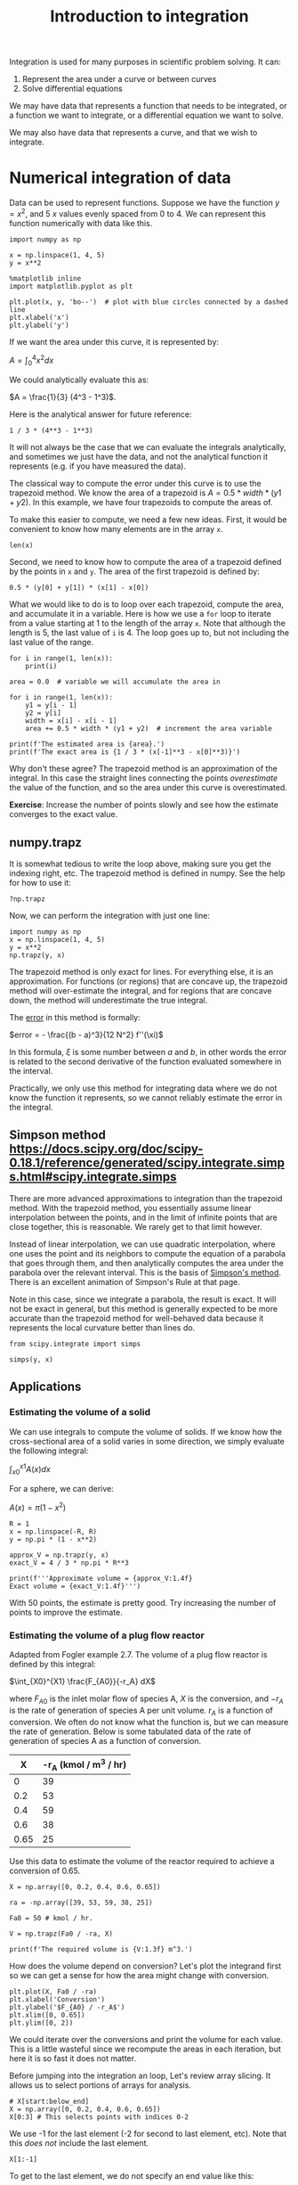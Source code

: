 #+TITLE: Introduction to integration
#+OX-IPYNB-KEYWORD-METADATA: keywords
#+KEYWORDS: integration, trapz, cumtrapz, quad

Integration is used for many purposes in scientific problem solving. It can:

1. Represent the area under a curve or between curves
2. Solve differential equations

We may have data that represents a function that needs to be integrated, or a function we want to integrate, or a differential equation we want to solve.

We may also have data that represents a curve, and that we wish to integrate.

* Numerical integration of data

Data can be used to represent functions. Suppose we have the function $y=x^2$, and 5 $x$ values evenly spaced from 0 to 4. We can represent this function numerically with data like this.

#+BEGIN_SRC ipython
import numpy as np

x = np.linspace(1, 4, 5)
y = x**2

%matplotlib inline
import matplotlib.pyplot as plt

plt.plot(x, y, 'bo--')  # plot with blue circles connected by a dashed line
plt.xlabel('x')
plt.ylabel('y')
#+END_SRC

#+RESULTS:
:RESULTS:
# Out[26]:




# image/png
[[file:obipy-resources/d9632b07b477acbf48eabd2bf122330e-49561Tnc.png]]
:END:

If we want the area under this curve, it is represented by:

$A = \int_0^4 x^2 dx$

We could analytically evaluate this as:

$A = \frac{1}{3} (4^3 - 1^3)$.

Here is the analytical answer for future reference:

#+BEGIN_SRC ipython
1 / 3 * (4**3 - 1**3)
#+END_SRC

#+RESULTS:
:RESULTS:
# Out[27]:
# text/plain
: 21.0
:END:

It will not always be the case that we can evaluate the integrals analytically, and sometimes we just have the data, and not the analytical function it represents (e.g. if you have measured the data).


The classical way to compute the error under this curve is to use the trapezoid method. We know the area of a trapezoid is $A = 0.5 * width * (y1 + y2)$. In this example, we have four trapezoids to compute the areas of.

To make this easier to compute, we need a few new ideas. First, it would be convenient to know how many elements are in the array =x=.

#+BEGIN_SRC ipython
len(x)
#+END_SRC

#+RESULTS:
:RESULTS:
# Out[28]:
# text/plain
: 5
:END:

Second, we need to know how to compute the area of a trapezoid defined by the points in =x= and =y=. The area of the first trapezoid is defined by:

#+BEGIN_SRC ipython
0.5 * (y[0] + y[1]) * (x[1] - x[0])
#+END_SRC

#+RESULTS:
:RESULTS:
# Out[29]:
# text/plain
: 1.5234375
:END:

What we would like to do is to loop over each trapezoid, compute the area, and accumulate it in a variable. Here is how we use a =for= loop to iterate from a value starting at 1 to the length of the array =x=. Note that although the length is 5, the last value of =i= is 4. The loop goes up to, but not including the last value of the range.

#+BEGIN_SRC ipython
for i in range(1, len(x)):
    print(i)
#+END_SRC

#+RESULTS:
:RESULTS:
# Out[30]:
# output
: 1
: 2
: 3
: 4
:
:END:


#+BEGIN_SRC ipython
area = 0.0  # variable we will accumulate the area in

for i in range(1, len(x)):
    y1 = y[i - 1]
    y2 = y[i]
    width = x[i] - x[i - 1]
    area += 0.5 * width * (y1 + y2)  # increment the area variable

print(f'The estimated area is {area}.')
print(f'The exact area is {1 / 3 * (x[-1]**3 - x[0]**3)}')
#+END_SRC

#+RESULTS:
:RESULTS:
# Out[32]:
# output
: The estimated area is 21.28125.
: The exact area is 21.0
:
:END:

Why don't these agree? The trapezoid method is an approximation of the integral. In this case the straight lines connecting the points /overestimate/ the value of the function, and so the area under this curve is overestimated.

*Exercise*: Increase the number of points slowly and see how the estimate converges to the exact value.

** numpy.trapz

It is somewhat tedious to write the loop above, making sure you get the indexing right, etc. The trapezoid method is defined in numpy. See the help for how to use it:

#+BEGIN_SRC ipython
?np.trapz
#+END_SRC

Now, we can perform the integration with just one line:

#+BEGIN_SRC ipython
import numpy as np
x = np.linspace(1, 4, 5)
y = x**2
np.trapz(y, x)
#+END_SRC

#+RESULTS:
:RESULTS:
# Out[1]:
# text/plain
: 21.28125
:END:

The trapezoid method is only exact for lines. For everything else, it is an approximation. For functions (or regions) that are concave up, the trapezoid method will over-estimate the integral, and for regions that are concave down, the method will underestimate the true integral.

The [[https://en.wikipedia.org/wiki/Trapezoidal_rule#Error_analysis][error]] in this method is formally:

$error = - \frac{(b - a)^3}{12 N^2} f''(\xi)$

In this formula, $\xi$ is some number between $a$ and $b$, in other words the error is related to the second derivative of the function evaluated somewhere in the interval.

Practically, we only use this method for integrating data where we do not know the function it represents, so we cannot reliably estimate the error in the integral.

** Simpson method https://docs.scipy.org/doc/scipy-0.18.1/reference/generated/scipy.integrate.simps.html#scipy.integrate.simps

There are more advanced approximations to integration than the trapezoid method. With the trapezoid method, you essentially assume linear interpolation between the points, and in the limit of infinite points that are close together, this is reasonable. We rarely get to that limit however.

Instead of linear interpolation, we can use quadratic interpolation, where one uses the point and its neighbors to compute the equation of a parabola that goes through them, and then analytically computes the area under the parabola over the relevant interval. This is the basis of [[https://en.wikipedia.org/wiki/Simpson%27s_rule][Simpson's method]]. There is an excellent animation of Simpson's Rule at that page.


Note in this case, since we integrate a parabola, the result is exact. It will not be exact in general, but this method is generally expected to be more accurate than the trapezoid method for well-behaved data because it represents the local curvature better than lines do.

#+BEGIN_SRC ipython
from scipy.integrate import simps

simps(y, x)
#+END_SRC

#+RESULTS:
:RESULTS:
# Out[2]:
# text/plain
: 21.0
:END:

** Applications

*** Estimating the volume of a solid

We can use integrals to compute the volume of solids. If we know how the cross-sectional area of a solid varies in some direction, we simply evaluate the following integral:

$\int_{x0}^{x1} A(x) dx$

For a sphere, we can derive:

$A(x) = \pi (1 - x^2)$

#+BEGIN_SRC ipython
R = 1
x = np.linspace(-R, R)
y = np.pi * (1 - x**2)

approx_V = np.trapz(y, x)
exact_V = 4 / 3 * np.pi * R**3

print(f'''Approximate volume = {approx_V:1.4f}
Exact volume = {exact_V:1.4f}''')
#+END_SRC

#+RESULTS:
:RESULTS:
# Out[46]:
# output
: Approximate volume = 4.1870
: Exact volume = 4.1888
:
:END:

With 50 points, the estimate is pretty good. Try increasing the number of points to improve the estimate.

*** Estimating the volume of a plug flow reactor

Adapted from Fogler example 2.7. The volume of a plug flow reactor is defined by this integral:

$\int_{X0}^{X1} \frac{F_{A0}}{-r_A} dX$

where $F_{A0}$ is the inlet molar flow of species A, $X$ is the conversion, and $-r_A$ is the rate of generation of species A per unit volume. $r_A$  is a function of conversion. We often do not know what the function is, but we can measure the rate of generation. Below is some tabulated data of the rate of generation of species A as a function of conversion.

|    X | -r_A (kmol / m^3 / hr) |
|------+------------------------|
|    0 |                     39 |
|  0.2 |                     53 |
|  0.4 |                     59 |
|  0.6 |                     38 |
| 0.65 |                     25 |

Use this data to estimate the volume of the reactor required to achieve a conversion of 0.65.

#+BEGIN_SRC ipython
X = np.array([0, 0.2, 0.4, 0.6, 0.65])

ra = -np.array([39, 53, 59, 38, 25])

Fa0 = 50 # kmol / hr.

V = np.trapz(Fa0 / -ra, X)

print(f'The required volume is {V:1.3f} m^3.')
#+END_SRC

#+RESULTS:
:RESULTS:
# Out[48]:
# output
: The required volume is 0.701 m^3.
:
:END:

How does the volume depend on conversion? Let's plot the integrand first so we can get a sense for how the area might change with conversion.

#+BEGIN_SRC ipython
plt.plot(X, Fa0 / -ra)
plt.xlabel('Conversion')
plt.ylabel('$F_{A0} / -r_A$')
plt.xlim([0, 0.65])
plt.ylim([0, 2])
#+END_SRC

#+RESULTS:
:RESULTS:
# Out[49]:
# text/plain
: (0, 2)



# image/png
[[file:obipy-resources/d9632b07b477acbf48eabd2bf122330e-1814nA.png]]
:END:

We could iterate over the conversions and print the volume for each value. This is a little wasteful since we recompute the areas in each iteration, but here it is so fast it does not matter.

Before jumping into the integration an loop, Let's review array slicing. It allows us to select portions of arrays for analysis.

#+BEGIN_SRC ipython
# X[start:below_end]
X = np.array([0, 0.2, 0.4, 0.6, 0.65])
X[0:3] # This selects points with indices 0-2
#+END_SRC

#+RESULTS:
:RESULTS:
# Out[50]:
# text/plain
: array([ 0. ,  0.2,  0.4])
:END:

We use -1 for the last element (-2 for second to last element, etc). Note that this /does not/ include the last element.

#+BEGIN_SRC ipython
X[1:-1]
#+END_SRC

#+RESULTS:
:RESULTS:
# Out[53]:
# text/plain
: array([ 0.2,  0.4,  0.6])
:END:

To get to the last element, we do not specify an end value like this:

#+BEGIN_SRC ipython
X[1:]
#+END_SRC

#+RESULTS:
:RESULTS:
# Out[54]:
# text/plain
: array([ 0.2 ,  0.4 ,  0.6 ,  0.65])
:END:

So, back to the integration. We need to use slices of the array for each integration step.

#+BEGIN_SRC ipython
y = Fa0 / -ra

volumes = []  # empty list to store values in

for i in range(0, len(X)):
    vol = np.trapz(y[0:i+1], X[0:i+1])
    volumes += [vol] # here we accumulate the vol into our list
    print(f'At X={X[i]:3.2f} V={vol:1.3f} m^3')

volumes
#+END_SRC

#+RESULTS:
:RESULTS:
# Out[51]:
# output
: At X=0.00 V=0.000 m^3
: At X=0.20 V=0.223 m^3
: At X=0.40 V=0.402 m^3
: At X=0.60 V=0.618 m^3
: At X=0.65 V=0.701 m^3
:
# text/plain
: [0.0,
:  0.22254475084663766,
:  0.40163013620001153,
:  0.61795484628029695,
:  0.70084958312240231]
:END:

An alternative approach is to use a cumulative trapezoid function. This is defined in scipy.integrate. The main benefit of this approach is that it is faster, as it does not recompute the areas, and the code is shorter, so there are less places to make mistakes!

#+BEGIN_SRC ipython
import scipy as sp
cumV = sp.integrate.cumtrapz(Fa0 / -ra, X)

plt.plot(X[1:], cumV)
plt.xlabel('Conversion')
plt.ylabel('Volume (m$^3$)')

cumV
#+END_SRC

#+RESULTS:
:RESULTS:
# Out[52]:
# text/plain
: array([ 0.22254475,  0.40163014,  0.61795485,  0.70084958])



# image/png
[[file:obipy-resources/d9632b07b477acbf48eabd2bf122330e-181FyG.png]]
:END:

What if you want to know the volume required for an intermediate conversion? For that you need interpolation. We will cover that later in the course when we talk more about dealing with data.


* Numerical quadrature

When you have a function and you know its analytical form we can use quadrature to estimate integrals of it. In quadrature, we approximate the integral as a weighted sum of function values. By increasing the number values used, we can systematically improve the integral estimates.

To motivate the idea, let's consider the function integral of $y(x) = 7 x^3 - 8 x^2 - 3x +3$ from -1 to 1.

This is a third order polynomial, so we can in this case replace the integral with a sum of two points:

$\int f(x) dx = w_1 f(x_1) + w_2 f(x_2)$

provided we can find the weights, and the right values of $x$ to use. These are derived and tabulated (e.g. at https://en.wikipedia.org/wiki/Gaussian_quadrature), which tells us for this case, the weights are simply equal to one, and we should use $\pm \sqrt{1/3}$ for x.

#+BEGIN_SRC ipython
%matplotlib inline
import matplotlib.pyplot as plt

x = np.linspace(-1, 1)

def f(x):
    return 7 * x**3 - 8 * x**2 - 3 * x + 3

plt.plot(x, f(x))

f(np.sqrt(1/3)) + f(-np.sqrt(1/3))
#+END_SRC

#+RESULTS:
:RESULTS:
# Out[12]:
# text/plain
: 0.66666666666666741



# image/png
[[file:obipy-resources/d9632b07b477acbf48eabd2bf122330e-181BeY.png]]
:END:

This example is special in several ways:
1. The formula was derived for n^{th} order polynomials, here we had a 3rd order polynomial, so n-1 points are needed to exactly compute the integral. The formula is not exact for non-polynomial functions.
   For non-poynomial functions, the formula is an approximation to the integral and you have to use more than two points to estimate the integral. When you use more points, the weights change, but they can be looked up in the table, or computed.

I show this example mostly to motivate the idea that given a function, you can perform an integral by evaluating the function at special points, and weighting those function values appropriately. In practice, we don't do this manually. It has been coded already into robust libraries that we can reuse.

=scipy.integrate= provides the [[https://docs.scipy.org/doc/scipy-0.18.1/reference/generated/scipy.integrate.quad.html#scipy.integrate.quad][quad]] function. This is a Python wrapper around a sophisticated [[https://en.wikipedia.org/wiki/QUADPACK][Fortran library]] for integrating functions. These routines use an adaptive method to compute the integral and provide an upper bound on the error of the computed integral. The beauty of this interface is we can use a reliable, proven library written in Fortran inside of Python. We do not have to write and compile a Fortran program ourselves.

#+BEGIN_SRC ipython
from scipy.integrate import quad

?quad
#+END_SRC

We return to our simple integral, which should equal 21.

#+BEGIN_SRC ipython
4**3 / 3 - 1 / 3  # analytical integral of x^2 from 1 to 4.
#+END_SRC

#+RESULTS:
:RESULTS:
# Out[7]:
# text/plain
: 21.0
:END:

To use the quad function, we define a function, and use it as the first argument in the quad function. The quad function returns the integral value, and estimated error.

#+BEGIN_SRC ipython
def f(x):
    return x**2

quad(f, 1, 4)
#+END_SRC

#+RESULTS:
:RESULTS:
# Out[34]:
# text/plain
: (21.000000000000004, 2.331468351712829e-13)
:END:

We can recompute the volume of a sphere much more precisely, and easily now. Recall $A(x) = \pi (1 - x^2)$ and that $V = \int_{-1}^{1} A(x) dx$. Here is the implementation.

#+BEGIN_SRC ipython
def cross_section(x):
    return np.pi * (1 - x**2)

quad(cross_section, -1, 1)
#+END_SRC

#+RESULTS:
:RESULTS:
# Out[69]:
# text/plain
: (4.1887902047863905, 4.6504913306781755e-14)
:END:

We can integrate to infinity.

$\int_{-\infty}^{\infty} \frac{1}{x^2 + 1} = \pi$.

Let us verify this. You can use \pm \infty as limits.

#+BEGIN_SRC ipython
def f(x):
    return 1 / (x**2 + 1)

quad(f, -np.inf, np.inf)
#+END_SRC

#+RESULTS:
:RESULTS:
# Out[15]:
# text/plain
: (3.141592653589793, 5.155583041103855e-10)
:END:

Not all integrals are finite. For example

$\int_1^\infty \frac{dx}{x} = \infty$

Here we get an IntegrationWarning that a maximum number of subdivisions has been achieved.

#+BEGIN_SRC ipython
def f(x):
    return 1 / x

quad(f, 1, np.infty)
#+END_SRC

#+RESULTS:
:RESULTS:
# Out[17]:
# output
: /Users/jkitchin/anaconda/lib/python3.6/site-packages/scipy/integrate/quadpack.py:364: IntegrationWarning: The maximum number of subdivisions (50) has been achieved.
:   If increasing the limit yields no improvement it is advised to analyze
:   the integrand in order to determine the difficulties.  If the position of a
:   local difficulty can be determined (singularity, discontinuity) one will
:   probably gain from splitting up the interval and calling the integrator
:   on the subranges.  Perhaps a special-purpose integrator should be used.
:   warnings.warn(msg, IntegrationWarning)
:
# text/plain
: (40.996012819169536, 8.156214940493651)
:END:

Math is fun though, this subtly different function is integrable:

#+BEGIN_SRC ipython
def f(x):
    return 1 / x**2

quad(f, 1, np.infty)
#+END_SRC

#+RESULTS:
:RESULTS:
# Out[18]:
# text/plain
: (1.0, 1.1102230246251565e-14)
:END:

And this function is integrable, despite the singularity at x=0.

#+BEGIN_SRC ipython
def f(x):
    return 1 / np.sqrt(x)

quad(f, 0, 1)
#+END_SRC

#+RESULTS:
:RESULTS:
# Out[20]:
# text/plain
: (1.9999999999999984, 5.773159728050814e-15)
:END:

** Find the volume of a PFR

For a single reaction that consumes a species A at a rate of $-r_A = k C_A$, a mole balance leads to an equation for the volume as a function of conversion $X$ as:

$V = \int_0^X \frac{F_{A0}}{-r_A(X)} dX$

$F_{A0}$ is the inlet molar flow of species A, which is equal to the inlet concentration times the inlet volumetric flow. The concentration of A in the reactor is a function of the conversion, and is given by  $C_A = C_{A0} (1 - X)$. If $k = 0.23$ 1/min, $C_{A0} = 1$ mol/L, and the volumetric flow is 1 L/min, what is the reactor volume required to achieve a conversion of 50%?

#+BEGIN_SRC ipython
from scipy.integrate import quad

k = 0.23
Ca0 = 1.0
v0 = 1.0

Fa0 = v0 * Ca0

def rA(X):
    Ca = Ca0 * (1 - X)
    return -k * Ca

def integrand(X):
    return Fa0 / -rA(X)

vol, err = quad(integrand, 0, 0.5)
print(f'The required volume is {vol:1.3f} L')
#+END_SRC

#+RESULTS:
:RESULTS:
# Out[5]:
# output
: The required volume is 3.014 L
:
:END:
** Diffusion

When the surface concentration of a solute is constant, and the solute diffused into a semi-infinite solid, the concentration of the solute in the solid varies with space and time according to:
$C_A(x, t) = C_{As} - (C_{As} - C_{A0}) erf\left(\frac{x}{\sqrt{4 D t}}\right)$.

$C_{As}$ is the concentration of the diffusing species at $x=0$, and $C_{A0}$ is the initial concentration of the species in the semi-infinite body.

and $erf(x) = \frac{2}{\sqrt{\pi}} \int_0^x e^-{\xi^2} d\xi$

This integral arises from the solution to the differential equation describing diffusion. The integral does not have an analytical solution, but it can be solved numerically.

Suppose we have a steel sample #1 that initially contains 0.02% Carbon in it, and it is put in contact with another steel containing 1.2% carbon. If the diffusion coefficient of carbon is 1.54e-6 cm^2/s, what will the concentration of carbon in sample #1 be after 24 hours?

#+BEGIN_SRC ipython
Cas = 1.2
Ca0 = 0.02
D = 1.54e-6 # cm^2/s
X = 0.15 # cm
t = 24 * 60 * 60 # time in seconds


xi = X / np.sqrt(4 * D * t)

def erf_integrand(xi):
    return 2 / np.sqrt(np.pi) * np.exp(-xi**2)

erfx, err = quad(erf_integrand, 0, xi)

Cx = Cas - (Cas - Ca0) * erfx
print(f'The concentration of carbon at X = {X} cm after {t / 3600} hours is {Cx:1.2f}%.')
#+END_SRC

#+RESULTS:
:RESULTS:
# Out[34]:
# output
: The concentration at X = 0.15 cm after 24.0 hours is 0.93%.
:
:END:

The [[https://en.wikipedia.org/wiki/Error_function][error function]], $erf(x)$ is such an important function it is implemented as a special function in scipy.special.

#+BEGIN_SRC ipython
from scipy.special import erf

Cx_wspecial = Cas - (Cas - Ca0) * erf(xi)
print(f'The concentration of carbon at X = {X} cm after {t / 3600} hours is {Cx_wspecial:1.2f}%.')
#+END_SRC

#+RESULTS:
:RESULTS:
# Out[37]:
# output
: The concentration of carbon at X = 0.15 cm after 24.0 hours is 0.93%.
:
:END:


* Summary

The main points of this lecture were on

- Numerical integration of data
  - I recommend you rely on library implementations of the trapezoid method or Simpson's method.
  - ~numpy.trapz~, ~scipy.integrate.cumtrapz~, and ~scipy.integrate.simps~.

- Integration of functions by quadrature
  - quadrature uses a weighted sum of function evaluations to estimate the integrals.
  - I recommend you rely on a library implementation of a quadrature
    - e.g. ~scipy.integrate.quad~.
    - These libraries provide sophisticated convergence algorithms and error estimates

Next time we will consider using integration to obtain solutions to differential equations.
